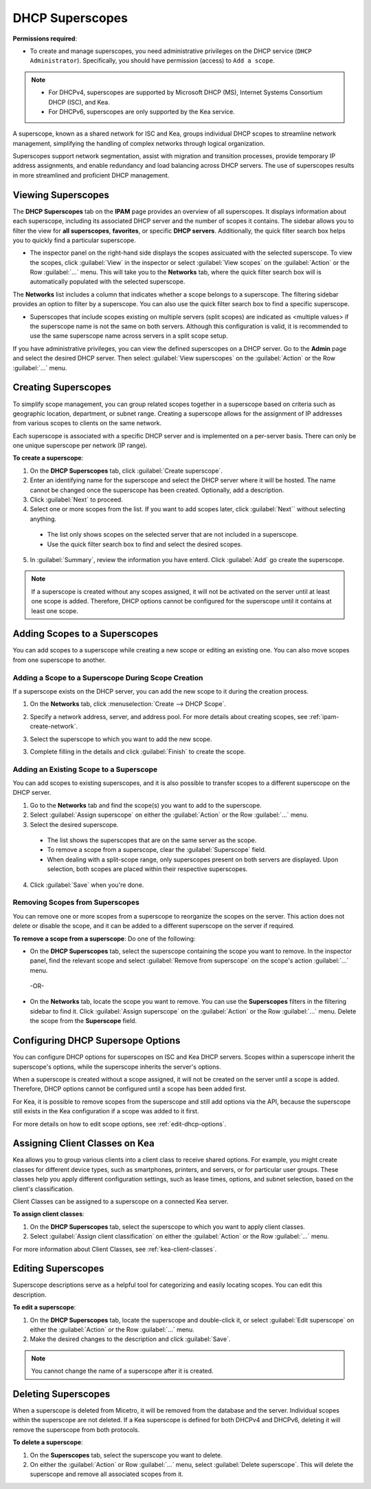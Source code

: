 .. meta::
   :description: How to manage DHCP superscopes in Micetro
   :keywords: DHCP management, DHCP superscopes

.. _dhcp-superscopes:

DHCP Superscopes
================

**Permissions required**: 

* To create and manage superscopes, you need administrative privileges on the DHCP service (``DHCP Administrator``). Specifically, you should have permission (access) to ``Add a scope``.

.. note:: 
    
  * For DHCPv4, superscopes are supported by Microsoft DHCP (MS), Internet Systems Consortium DHCP (ISC), and Kea.
  * For DHCPv6, superscopes are only supported by the Kea service.

A superscope, known as a shared network for ISC and Kea, groups individual DHCP scopes to streamline network management, simplifying the handling of complex networks through logical organization.

Superscopes support network segmentation, assist with migration and transition processes, provide temporary IP address assignments, and enable redundancy and load balancing across DHCP servers. The use of superscopes results in more streamlined and proficient DHCP management.

Viewing Superscopes
-------------------
The **DHCP Superscopes** tab on the **IPAM** page provides an overview of all superscopes. It displays information about each superscope, including its associated DHCP server and the number of scopes it contains. The sidebar allows you to filter the view for **all superscopes**, **favorites**, or specific **DHCP servers**. Additionally, the quick filter search box helps you to quickly find a particular superscope.

.. image:: ../../images/superscopes-view.png
  :width: 90%

* The inspector panel on the right-hand side displays the scopes assicuated with the selected superscope. To view the scopes, click :guilabel:`View` in the inspector or select :guilabel:`View scopes` on the :guilabel:`Action` or the Row :guilabel:`...` menu. This will take you to the **Networks** tab, where the quick filter search box will is automatically populated with the selected superscope.

The **Networks** list includes a column that indicates whether a scope belongs to a superscope. The filtering sidebar provides an option to filter by a superscope. You can also use the quick filter search box to find a specific superscope.

.. image:: ../../images/superscopes-networks-view.png
   :width: 90%

* Superscopes that include scopes existing on multiple servers (split scopes) are indicated as <multiple values> if the superscope name is not the same on both servers. Although this configuration is valid, it is recommended to use the same superscope name across servers in a split scope setup.

If you have administrative privileges, you can view the defined superscopes on a DHCP server. Go to the **Admin** page and select the desired DHCP server. Then select :guilabel:`View superscopes` on the :guilabel:`Action` or the Row :guilabel:`...` menu.

.. image:: ../../images/superscopes-dhcp-server.png
   :width: 90%

Creating Superscopes
--------------------

To simplify scope management, you can group related scopes together in a superscope based on criteria such as geographic location, department, or subnet range. Creating a superscope allows for the assignment of IP addresses from various scopes to clients on the same network.

Each superscope is associated with a specific DHCP server and is implemented on a per-server basis. There can only be one unique superscope per network (IP range). 

**To create a superscope**:

1. On the **DHCP Superscopes** tab, click :guilabel:`Create superscope`.

2. Enter an identifying name for the superscope and select the DHCP server where it will be hosted. The name cannot be changed once the superscope has been created. Optionally, add a description. 

3. Click :guilabel:`Next` to proceed.

4. Select one or more scopes from the list. If you want to add scopes later, click :guilabel:`Next`` without selecting anything.

  .. image:: ../../images/create-superscope.png
    :width: 70%

  * The list only shows scopes on the selected server that are not included in a superscope.
   
  * Use the quick filter search box to find and select the desired scopes.

5. In :guilabel:`Summary`, review the information you have enterd. Click :guilabel:`Add` go create the superscope.

.. note::
  If a superscope is created without any scopes assigned, it will not be activated on the server until at least one scope is added. Therefore, DHCP options cannot be configured for the superscope until it contains at least one scope.

Adding Scopes to a Superscopes
------------------------------
You can add scopes to a superscope while creating a new scope or editing an existing one. You can also move scopes from one superscope to another.

Adding a Scope to a Superscope During Scope Creation
^^^^^^^^^^^^^^^^^^^^^^^^^^^^^^^^^^^^^^^^^^^^^^^^^^^^
If a superscope exists on the DHCP server, you can add the new scope to it during the creation process.

1. On the **Networks** tab, click :menuselection:`Create --> DHCP Scope`. 
2. Specify a network address, server, and address pool. For more details about creating scopes, see :ref:`ipam-create-network`. 
3. Select the superscope to which you want to add the new scope.

   .. image:: ../../images/create-dhcp-scope-superscope.png
      :width: 75%

3.	Complete filling in the details and click :guilabel:`Finish` to create the scope.

Adding an Existing Scope to a Superscope
^^^^^^^^^^^^^^^^^^^^^^^^^^^^^^^^^^^^^^^^
You can add scopes to existing superscopes, and it is also possible to transfer scopes to a different superscope on the DHCP server.   

1.	Go to the **Networks** tab and find the scope(s) you want to add to the superscope.
2.	Select :guilabel:`Assign superscope` on either the :guilabel:`Action` or the Row :guilabel:`...` menu.
3.	Select the desired superscope.

    .. image:: ../../images/superscopes-assign.png
      :width: 70%
 
    * The list shows the superscopes that are on the same server as the scope.
    *	To remove a scope from a superscope, clear the :guilabel:`Superscope` field.
    * When dealing with a split-scope range, only superscopes present on both servers are displayed. Upon selection, both scopes are placed within their respective superscopes.

4.	Click :guilabel:`Save` when you're done.

Removing Scopes from Superscopes
^^^^^^^^^^^^^^^^^^^^^^^^^^^^^^^^
You can remove one or more scopes from a superscope to reorganize the scopes on the server. This action does not delete or disable the scope, and it can be added to a different superscope on the server if required.

**To remove a scope from a superscope**:
Do one of the following:

* On the **DHCP Superscopes** tab, select the superscope containing the scope you want to remove. In the inspector panel, find the relevant scope and select :guilabel:`Remove from superscope` on the scope's action :guilabel:`...` menu.

   .. image:: ../../images/remove-from-superscope-inspector.png
      :width: 35%

 -OR-

* On the **Networks** tab, locate the scope you want to remove. You can use the **Superscopes** filters in the filtering sidebar to find it. Click :guilabel:`Assign superscope` on the :guilabel:`Action` or the Row :guilabel:`...` menu. Delete the scope from the **Superscope** field.

  .. image:: ../../images/superscopes-assign-remove.png
     :width: 65%
      

Configuring DHCP Supersope Options
----------------------------------
You can configure DHCP options for superscopes on ISC and Kea DHCP servers. Scopes within a superscope inherit the superscope's options, while the superscope inherits the server's options.

When a superscope is created without a scope assigned, it will not be created on the server until a scope is added. Therefore, DHCP options cannot be configured until a scope has been added first.

For Kea, it is possible to remove scopes from the superscope and still add options via the API, because the superscope still exists in the Kea configuration if a scope was added to it first.

For more details on how to edit scope options, see :ref:`edit-dhcp-options`.

Assigning Client Classes on Kea
--------------------------------
Kea allows you to group various clients into a client class to receive shared options. For example, you might create classes for different device types, such as smartphones, printers, and servers, or for particular user groups.
These classes help you apply different configuration settings, such as lease times, options, and subnet selection, based on the client's classification.

Client Classes can be assigned to a superscope on a connected Kea server.

**To assign client classes**:

1. On the **DHCP Superscopes** tab, select the superscope to which you want to apply client classes.
2. Select :guilabel:`Assign client classification` on either the :guilabel:`Action` or the Row :guilabel:`...` menu.

For more information about Client Classes, see :ref:`kea-client-classes`.

Editing Superscopes
-------------------
Superscope descriptions serve as a helpful tool for categorizing and easily locating scopes. You can edit this description.

**To edit a superscope**:

1.	On the **DHCP Superscopes** tab, locate the superscope and double-click it, or select :guilabel:`Edit superscope` on either the :guilabel:`Action` or the Row :guilabel:`...` menu.
2.	Make the desired changes to the description and click :guilabel:`Save`.

.. note::
  You cannot change the name of a superscope after it is created.

Deleting Superscopes
--------------------
When a superscope is deleted from Micetro, it will be removed from the database and the server. Individual scopes within the superscope are not deleted. If a Kea superscope is defined for both DHCPv4 and DHCPv6, deleting it will remove the superscope from both protocols.

**To delete a superscope**:

1.	On the **Superscopes** tab, select the superscope you want to delete.
2.	On either the :guilabel:`Action` or Row :guilabel:`...` menu, select :guilabel:`Delete superscope`. This will delete the superscope and remove all associated scopes from it.
